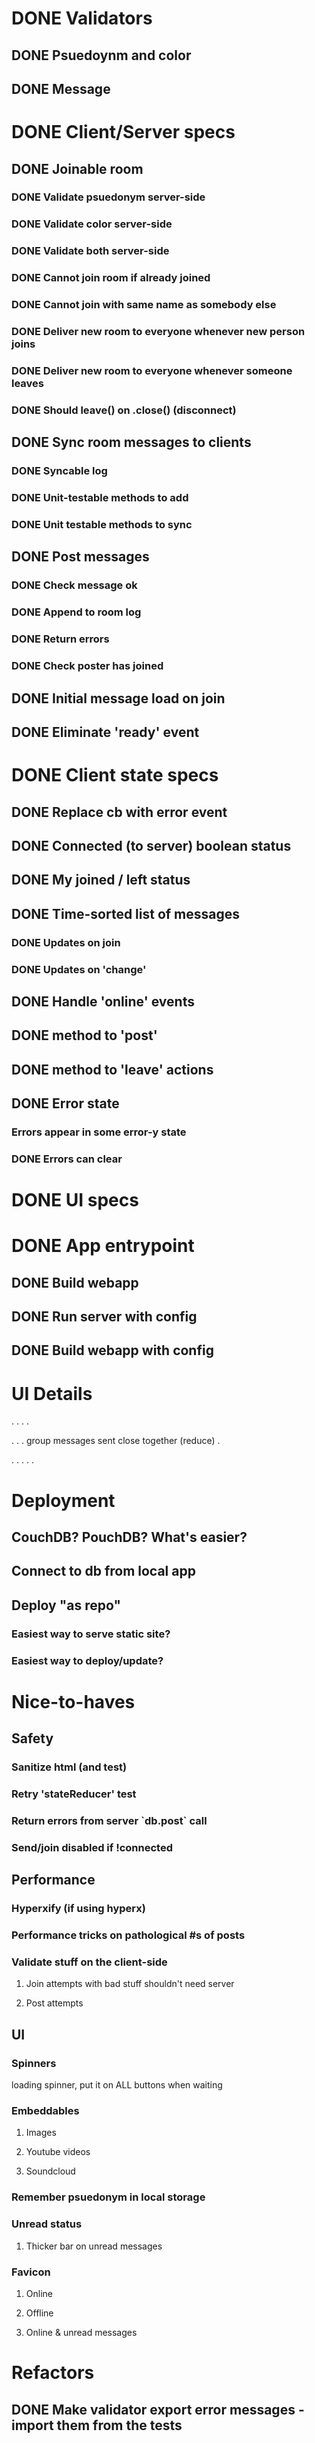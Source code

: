 * DONE Validators
CLOSED: [2017-08-25 Fri 15:56]
** DONE Psuedoynm and color
CLOSED: [2017-08-25 Fri 13:08]
** DONE Message
CLOSED: [2017-08-25 Fri 15:56]
* DONE Client/Server specs
CLOSED: [2017-08-27 Sun 01:09]
** DONE Joinable room
CLOSED: [2017-08-25 Fri 15:49]
*** DONE Validate psuedonym server-side
CLOSED: [2017-08-25 Fri 13:24]
*** DONE Validate color server-side
CLOSED: [2017-08-25 Fri 13:27]
*** DONE Validate both server-side
CLOSED: [2017-08-25 Fri 13:27]
*** DONE Cannot join room if already joined
CLOSED: [2017-08-25 Fri 13:37]
*** DONE Cannot join with same name as somebody else
CLOSED: [2017-08-25 Fri 13:51]
*** DONE Deliver new room to everyone whenever new person joins
CLOSED: [2017-08-25 Fri 13:44]
*** DONE Deliver new room to everyone whenever someone leaves
CLOSED: [2017-08-25 Fri 14:07]
*** DONE Should leave() on .close() (disconnect)
CLOSED: [2017-08-25 Fri 15:49]
** DONE Sync room messages to clients
CLOSED: [2017-08-25 Fri 16:53]
# investigate pouchDB
*** DONE Syncable log
CLOSED: [2017-08-25 Fri 16:53]
*** DONE Unit-testable methods to add
CLOSED: [2017-08-25 Fri 16:53]
*** DONE Unit testable methods to sync
CLOSED: [2017-08-25 Fri 16:53]
** DONE Post messages
CLOSED: [2017-08-26 Sat 14:41]
# POST ROUTE
*** DONE Check message ok
CLOSED: [2017-08-26 Sat 14:36]
*** DONE Append to room log
CLOSED: [2017-08-26 Sat 14:36]
*** DONE Return errors
CLOSED: [2017-08-26 Sat 14:41]
*** DONE Check poster has joined
CLOSED: [2017-08-26 Sat 14:41]
** DONE Initial message load on join
CLOSED: [2017-08-26 Sat 17:44]
** DONE Eliminate 'ready' event
CLOSED: [2017-08-27 Sun 01:09]
* DONE Client state specs
CLOSED: [2017-08-26 Sat 22:08]
# stateReducer.js
# Minidux should be good
** DONE Replace cb with error event
CLOSED: [2017-08-26 Sat 15:45]

** DONE Connected (to server) boolean status
CLOSED: [2017-08-26 Sat 16:48]
** DONE My joined / left status
CLOSED: [2017-08-26 Sat 16:48]
** DONE Time-sorted list of messages
CLOSED: [2017-08-26 Sat 17:51]
*** DONE Updates on join
CLOSED: [2017-08-26 Sat 17:44]
*** DONE Updates on 'change'
CLOSED: [2017-08-26 Sat 17:51]
** DONE Handle 'online' events
CLOSED: [2017-08-26 Sat 20:57]
** DONE method to 'post'
CLOSED: [2017-08-26 Sat 22:08]
** DONE method to 'leave' actions
CLOSED: [2017-08-26 Sat 22:08]
** DONE Error state
CLOSED: [2017-08-26 Sat 21:03]
*** Errors appear in some error-y state
*** DONE Errors can clear
CLOSED: [2017-08-26 Sat 17:51]
* DONE UI specs
CLOSED: [2017-08-27 Sun 13:03]
# webapp.js
# expected HTML for each state

# - figure out what's cool these days, main-loop or whatever
# - hyperx, virtualdom, ...

# // text input //  . //  . //  . // errors //   . //   . //   . // join screen //   . //   . //   . //   . //   . // online users //   . // messages //   . //   ... //   . //   . //   . //       . //      . // leave chat too //  ... //   integration //    .
* DONE App entrypoint
CLOSED: [2017-08-27 Sun 13:21]
** DONE Build webapp
CLOSED: [2017-08-27 Sun 13:04]
** DONE Run server with config
CLOSED: [2017-08-27 Sun 13:21]
** DONE Build webapp with config
CLOSED: [2017-08-27 Sun 13:21]
* UI Details

.
  . . .

.
  . .
  group messages sent close together (reduce)
  .


.
 . . . .
* Deployment
** CouchDB? PouchDB? What's easier?
** Connect  to db from local app
** Deploy "as repo"
*** Easiest way to serve static site?
*** Easiest way to deploy/update?
* Nice-to-haves
** Safety
*** Sanitize html (and test)
*** Retry 'stateReducer' test
# start with the initial state
# after each actions, describe ONLY the expected updates
# e.g., replace `state:` with `step:` or `reduceStep:`
*** Return errors from server `db.post` call
*** Send/join disabled if !connected 
** Performance
*** Hyperxify (if using hyperx)
*** Performance tricks on pathological #s of posts
*** Validate stuff on the client-side
# minidux can do this with createStore(reuder, initial, *enhancer*)
**** Join attempts with bad stuff shouldn't need server
**** Post attempts
** UI
*** Spinners
loading spinner,
put it on ALL buttons when waiting
*** Embeddables
**** Images
**** Youtube videos
**** Soundcloud
*** Remember psuedonym in local storage
# Load pseudonym from local storage, use to emit join message?
*** Unread status
**** Thicker bar on unread messages
*** Favicon
**** Online
**** Offline
**** Online & unread messages
* Refactors
** DONE Make validator export error messages - import them from the tests
CLOSED: [2017-08-26 Sat 22:11]
** DONE More DRY websocket client routes
CLOSED: [2017-08-25 Fri 14:13]
** DONE Break out validation in server.js to validation.js
CLOSED: [2017-08-26 Sat 22:11]
** Integration test could be more DRY, concise
